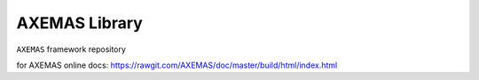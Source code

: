 ==============
AXEMAS Library
==============

``AXEMAS`` framework repository
 
for AXEMAS online docs: https://rawgit.com/AXEMAS/doc/master/build/html/index.html
 
 
